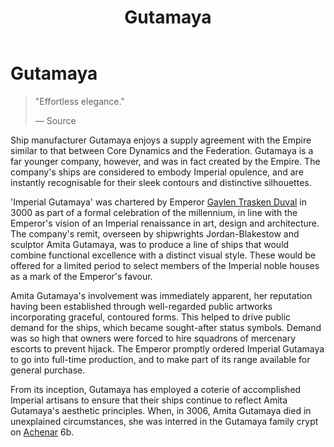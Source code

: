 :PROPERTIES:
:ID:       aa5d0177-2807-4e3d-b0d0-1a40b3203598
:END:
#+title: Gutamaya
#+filetags: :Empire:Federation:Corporation:

* Gutamaya

#+begin_quote

  "Effortless elegance."

  --- Source
#+end_quote

Ship manufacturer Gutamaya enjoys a supply agreement with the Empire
similar to that between Core Dynamics and the Federation. Gutamaya is a
far younger company, however, and was in fact created by the Empire. The
company's ships are considered to embody Imperial opulence, and are
instantly recognisable for their sleek contours and distinctive
silhouettes.

'Imperial Gutamaya' was chartered by Emperor [[id:3b5b7101-a735-4d40-a48e-215cdcf06a27][Gaylen Trasken Duval]] in
3000 as part of a formal celebration of the millennium, in line with the
Emperor's vision of an Imperial renaissance in art, design and
architecture. The company's remit, overseen by shipwrights
Jordan-Blakestow and sculptor Amita Gutamaya, was to produce a line of
ships that would combine functional excellence with a distinct visual
style. These would be offered for a limited period to select members of
the Imperial noble houses as a mark of the Emperor's favour.

Amita Gutamaya's involvement was immediately apparent, her reputation
having been established through well-regarded public artworks
incorporating graceful, contoured forms. This helped to drive public
demand for the ships, which became sought-after status symbols. Demand
was so high that owners were forced to hire squadrons of mercenary
escorts to prevent hijack. The Emperor promptly ordered Imperial
Gutamaya to go into full-time production, and to make part of its range
available for general purchase.

From its inception, Gutamaya has employed a coterie of accomplished
Imperial artisans to ensure that their ships continue to reflect Amita
Gutamaya's aesthetic principles. When, in 3006, Amita Gutamaya died in
unexplained circumstances, she was interred in the Gutamaya family crypt
on [[id:bed8c27f-3cbe-49ad-b86f-7d87eacf804a][Achenar]] 6b.

